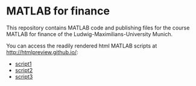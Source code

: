 * MATLAB for finance

This repository contains MATLAB code and publishing files for the
course MATLAB for finance of the Ludwig-Maximilians-University Munich.

You can access the readily rendered html MATLAB scripts at
[[http://htmlpreview.github.io/]]: 
- [[http://htmlpreview.github.io/?https://github.com/cgroll/mff/blob/master/matlab_for_finance_files/html/matlab_script_1.html][script1]]
- [[https://github.com/cgroll/mff/blob/master/matlab_for_finance_files/html/matlab_script_2.html][script2]]
- [[https://github.com/cgroll/mff/blob/master/matlab_for_finance_files/html/matlab_script_3.html][script3]]
